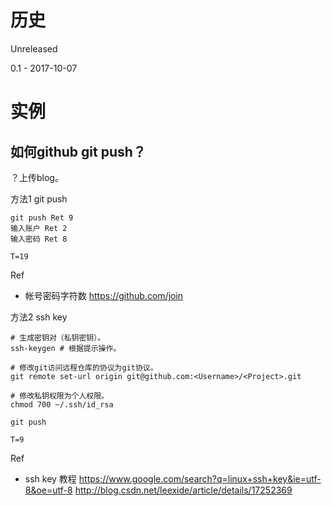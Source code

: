 * 历史
Unreleased

0.1 - 2017-10-07
* 实例
** 如何github git push？
？上传blog。

方法1 git push
#+BEGIN_SRC  
git push Ret 9
输入账户 Ret 2
输入密码 Ret 8

T=19
#+END_SRC

Ref
- 帐号密码字符数 https://github.com/join

方法2 ssh key
#+BEGIN_SRC  
# 生成密钥对（私钥密钥）。
ssh-keygen # 根据提示操作。

# 修改git访问远程仓库的协议为git协议。
git remote set-url origin git@github.com:<Username>/<Project>.git

# 修改私钥权限为个人权限。
chmod 700 ~/.ssh/id_rsa
#+END_SRC

#+BEGIN_SRC  
git push

T=9
#+END_SRC

Ref
- ssh key 教程 https://www.google.com/search?q=linux+ssh+key&ie=utf-8&oe=utf-8 http://blog.csdn.net/leexide/article/details/17252369
